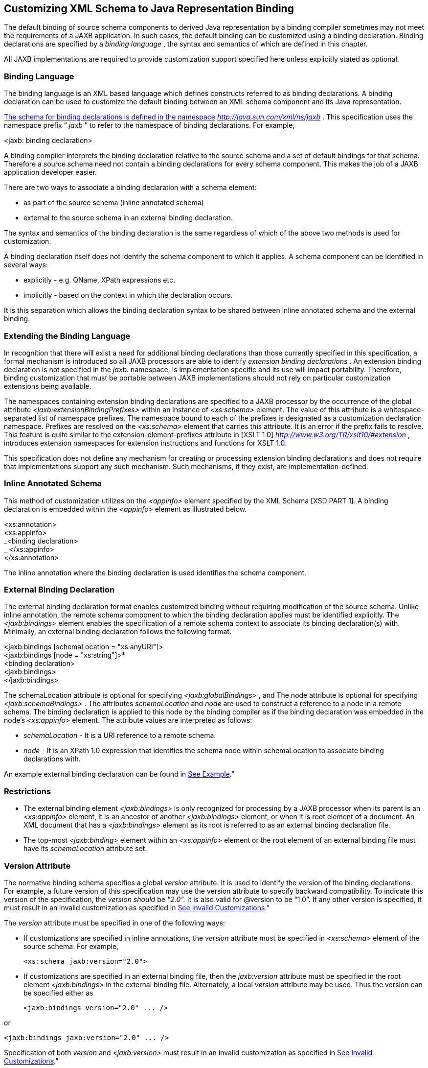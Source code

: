 //
// Copyright (c) 2020 Contributors to the Eclipse Foundation
//

== [[a1498]]Customizing XML Schema to Java Representation Binding

The default binding of source schema
components to derived Java representation by a binding compiler
sometimes may not meet the requirements of a JAXB application. In such
cases, the default binding can be customized using a binding
declaration. Binding declarations are specified by a _binding language_
, the syntax and semantics of which are defined in this chapter.

All JAXB implementations are required to
provide customization support specified here unless explicitly stated as
optional.

=== Binding Language

The binding language is an XML based language
which defines constructs referred to as binding declarations. A binding
declaration can be used to customize the default binding between an XML
schema component and its Java representation.

http://java.sun.com./xml/ns/jaxb[The schema
for binding declarations is defined in the namespace]
_http://java.sun.com/xml/ns/jaxb_ . This specification uses the
namespace prefix “ _jaxb_ ” to refer to the namespace of binding
declarations. For example,

<jaxb: binding declaration>

A binding compiler interprets the binding
declaration relative to the source schema and a set of default bindings
for that schema. Therefore a source schema need not contain a binding
declarations for every schema component. This makes the job of a JAXB
application developer easier.

There are two ways to associate a binding
declaration with a schema element:

* as part of the source schema (inline
annotated schema)
* external to the source schema in an
external binding declaration.

The syntax and semantics of the binding
declaration is the same regardless of which of the above two methods is
used for customization.

A binding declaration itself does not
identify the schema component to which it applies. A schema component
can be identified in several ways:

* explicitly - e.g. QName, XPath expressions
etc.
* implicitly - based on the context in which
the declaration occurs.

It is this separation which allows the
binding declaration syntax to be shared between inline annotated schema
and the external binding.

=== Extending the Binding Language

In recognition that there will exist a need
for additional binding declarations than those currently specified in
this specification, a formal mechanism is introduced so all JAXB
processors are able to identify _extension binding declarations_ . An
extension binding declaration is not specified in the _jaxb:_ namespace,
is implementation specific and its use will impact portability.
Therefore, binding customization that must be portable between JAXB
implementations should not rely on particular customization extensions
being available.

The namespaces containing extension binding
declarations are specified to a JAXB processor by the occurrence of the
global attribute _<jaxb:extensionBindingPrefixes>_ within an instance of
_<xs:schema>_ element. The value of this attribute is a
whitespace-separated list of namespace prefixes. The namespace bound to
each of the prefixes is designated as a customization declaration
namespace. Prefixes are resolved on the _<xs:schema>_ element that
carries this attribute. It is an error if the prefix fails to resolve.
This feature is quite similar to the extension-element-prefixes
attribute in [XSLT 1.0] _http://www.w3.org/TR/xslt10/#extension_ ,
introduces extension namespaces for extension instructions and functions
for XSLT 1.0.

This specification does not define any
mechanism for creating or processing extension binding declarations and
does not require that implementations support any such mechanism. Such
mechanisms, if they exist, are implementation-defined.

=== Inline Annotated Schema

This method of customization utilizes on the
_<appinfo>_ element specified by the XML Schema [XSD PART 1]. A binding
declaration is embedded within the _<appinfo>_ element as illustrated
below.

<xs:annotation> +
<xs:appinfo> +
_<binding declaration> +
_ </xs:appinfo> +
</xs:annotation>

The inline annotation where the binding
declaration is used identifies the schema component.

=== External Binding Declaration

The external binding declaration format
enables customized binding without requiring modification of the source
schema. Unlike inline annotation, the remote schema component to which
the binding declaration applies must be identified explicitly. The
_<jaxb:bindings>_ element enables the specification of a remote schema
context to associate its binding declaration(s) with. Minimally, an
external binding declaration follows the following format.

<jaxb:bindings [schemaLocation =
"xs:anyURI"]> +
<jaxb:bindings [node = "xs:string"]>* +
<binding declaration> +
<jaxb:bindings> +
</jaxb:bindings>

The schemaLocation attribute is optional for
specifying _<jaxb:globalBindings>_ , and The node attribute is optional
for specifying _<jaxb:schemaBindings>_ . The attributes _schemaLocation_
and _node_ are used to construct a reference to a node in a remote
schema. The binding declaration is applied to this node by the binding
compiler as if the binding declaration was embedded in the node’s
_<xs:appinfo>_ element. The attribute values are interpreted as follows:

*  _schemaLocation -_ It is a URI reference
to a remote schema.
*  _node_ - It is an XPath 1.0 expression
that identifies the schema node within schemaLocation to associate
binding declarations with.

An example external binding declaration can
be found in link:jaxb.html#a4821[See Example].”

=== Restrictions

* The external binding element
_<jaxb:bindings>_ is only recognized for processing by a JAXB processor
when its parent is an _<xs:appinfo>_ element, it is an ancestor of
another _<jaxb:bindings>_ element, or when it is root element of a
document. An XML document that has a _<jaxb:bindings>_ element as its
root is referred to as an external binding declaration file.
* The top-most _<jaxb:binding>_ element
within an _<xs:appinfo>_ element or the root element of an external
binding file must have its _schemaLocation_ attribute set.

=== Version Attribute

The normative binding schema specifies a
global _version_ attribute. It is used to identify the version of the
binding declarations. For example, a future version of this
specification may use the version attribute to specify backward
compatibility. To indicate this version of the specification, the
_version should_ be _"2.0"._ It is also valid for @version to be “1.0”.
If any other version is specified, it must result in an invalid
customization as specified in link:jaxb.html#a1544[See Invalid
Customizations].”

The _version_ attribute must be specified in
one of the following ways:

* If customizations are specified in inline
annotations, the _version_ attribute must be specified in _<xs:schema>_
element of the source schema. For example,



 <xs:schema jaxb:version="2.0">

* If customizations are specified in an
external binding file, then the _jaxb:version_ attribute must be
specified in the root element _<jaxb:bindings>_ in the external binding
file. Alternately, a local _version_ attribute may be used. Thus the
version can be specified either as



 <jaxb:bindings version="2.0" ... />

or

 <jaxb:bindings jaxb:version="2.0" ... />

Specification of both _version_ and
_<jaxb:version>_ must result in an invalid customization as specified in
link:jaxb.html#a1544[See Invalid Customizations].”

=== [[a1544]]Invalid Customizations

A non conforming binding declaration is a
binding declaration in the _jaxb_ namespace but does not conform to this
specification. A non conforming binding declaration results in a
customization error. The binding compiler must report the customization
error. The exact error is not specified here. For additional
requirements see link:jaxb.html#a3815[See Compatibility].”

The rest of this chapter assumes that non
conforming binding declarations are processed as indicated above and
their semantics are not explicitly specified in the descriptions of
individual binding declarations.

=== Notation

The source and binding-schema fragments shown
in this chapter are meant to be illustrative rather than normative. The
normative syntax for the binding language is specified in
link:jaxb.html#a4270[See Normative Binding Schema Syntax].” in
addition to the other normative text within this chapter. All examples
are non-normative.

* Metavariables are in italics.
* Optional attributes are enclosed in _[
square="bracket" ]_ .
* Optional elements are enclosed in _[
<elementA> ... </elementA> ]_ .
* Other symbols: ‘ _,_ ” denotes a sequence,
‘ _|_ ’ denotes a choice, ‘ _+_ ’ denotes one or more, ‘ _*_ ’ denotes
zero or more.
* The prefix _xs:_ is used to refer to schema
components in W3C XML Schema namespace.
* In examples, the binding declarations as
well as the customized code are shown in bold like this: <appinfo>
<annotation> or getAddress().

=== Naming Conventions

The naming convention for XML names in the
binding language schema are:

* The first letter of the first word in a
multi word name is in lower case.
* The first letter of every word except the
first one is in upper case.

For example, the XML name for the Java
property basetype is baseType.

=== Customization Overview

A binding declaration customizes the default
binding of a schema element to a Java representation. The binding
declaration defines one or more customization values each of which
customizes a part of Java representation.

=== Scope

When a customization value is defined in a
binding declaration, it is associated with a scope. A scope of a
customization value is the set of schema elements to which it applies.
If a customization value applies to a schema element, then the schema
element is said to be covered by the scope of the customization value.
The scopes are:

* global scope: A customization value defined
in _<globalBindings>_ has global scope. A global scope covers all the
schema elements in the source schema and (recursively) any schemas that
are included or imported by the source schema.
* schema scope: A customization value defined
in <schemaBindings> has schema scope. A schema scope covers all the
schema elements in the target namespace of a schema.
* definition scope: A customization value in
binding declarations of a type definition or global declaration has
definition scope. A definition scope covers all schema elements that
reference the type definition or the global declaration. This is more
precisely specified in the context of binding declarations later on in
this chapter.
* component scope: A customization value in a
binding declaration has component scope if the customization value
applies only to the schema element that was annotated with the binding
declaration.

image:images/xmlb-18.png[image]

=== Scoping Inheritance and Overriding For Binding Declarations

The different scopes form a taxonomy. The
taxonomy defines both the inheritance and overriding semantics of
customization values. A customization value defined in one scope is
inherited for use in a binding declaration covered by another scope as
shown by the following inheritance hierarchy:

* a schema element in schema scope inherits a
customization value defined in global scope.
* a schema element in definition scope
inherits a customization value defined in schema or global scope.
* a schema element in component scope
inherits a customization value defined in definition, schema or global
scope.

Likewise, a customization value defined in
one scope can override a customization value inherited from another
scope as shown below:

* value in schema scope overrides a value
inherited from global scope.
* value in definition scope overrides a value
inherited from schema scope or global scope.
* value in component scope overrides a value
inherited from definition, schema or global scope.

=== XML Schema Parsing

Chapter 5 specified the bindings using the
abstract schema model. Customization, on the other hand, is specified in
terms of XML syntax not abstract schema model. The XML Schema
specification [XSD PART 1] specifies the parsing of schema elements into
abstract schema components. This parsing is assumed for parsing of
annotation elements specified here. In some cases, [XSD PART 1] is
ambiguous with respect to the specification of annotation elements.
link:jaxb.html#a2217[See Annotation Restrictions]” outlines how
these are addressed.

* 

=== [[a1580]] _<globalBindings>_ Declaration

The customization values in “<
_globalBindings>_ ” binding declaration have global scope. This binding
declaration is therefore useful for customizing at a global level.

=== [[a1582]]Usage

<globalBindings +
[ collectionType = "collectionType" ] +
[ fixedAttributeAsConstantProperty = "true" | "false" | "1" | "0" ] +
[ generateIsSetMethod = "true" | "false" | "1" | "0" ] +
[ enableFailFastCheck = "true" | "false" | "1" | "0" ] +
[ choiceContentProperty = "true" | "false" | "1" | "0" ] +
[ underscoreBinding = "asWordSeparator" | "asCharInWord" ] +
[ typesafeEnumBase = "typesafeEnumBase" ] +
[ typesafeEnumMemberName = "skipGeneration" | +
"generateName" | "generateError" ] +
[ typesafeEnumMaxMembers = “xxxx”] +
[ enableJavaNamingConventions = "true" | "false" | "1" | "0" ] +
[ generateElementClass = "false" | "true" | "0" | "1" ] +
[ generateElementProperty = "false" | "true" | "0" | "1" ] +
[ generateValueClass = "true" | "true" | "0" | "1" ] +
[ optionalProperty = "wrapper" | "primitive" | "isSet" ] +
[ mapSimpleTypeDef = "true" | "false" | "1" | "0" ] +
[ localScoping = "nested" | "toplevel" ] > +
[ <javaType> ... </javaType> ]* +
[ <serializable uid=”xxxx”/> ]* +
</globalBindings>

The following customization values are
defined in global scope:

*  _collectionType_ if specified, must be
either “ _indexed"_ or any fully qualified class name that implements
_java.util.List._ The default value is to any fully qualified class name
that implements _java.util.List_ .
*  _fixedAttributeAsConstantProperty_ if
specified , defines the customization value
_fixedAttributeAsConstantProperty_ . The value must be one of _"true",
false", "1" or"0"._ The default value is _"false"_ .
*  _generateIsSetMethod_ if specified,
defines the customization value of _generateIsSetMethod._ The value must
be one of _"true", false", "1" or"0"._ The default value is _"false"_ .
Consider customizing using the newly introduced _optionalProperty_
before using this JAXB 1.0 customization.
*  _enableFailFastCheck_ if specified,
defines the customization value _enableFailFastCheck._ The value must be
one of _"true", "false", "1" or"0"._ If enableFailFastCheck is "true" or
"1" and the JAXB implementation supports this optional checking, type
constraint checking when setting a property is performed as described in
link:jaxb.html#a541[See Properties]". The default value is
_"false"_ .
*  _choiceContentProperty_ if
specified,defines the customization value _choiceContentProperty_ . The
value must be one of _"true", false", "1" or"0"._ The default value is
_"false"_ .
*  _underscoreBinding_ if specified, defines
the customization value _underscoreBinding_ . The value must be one of
_"asWordSeparator" or "asCharInWord"._ The default value is
_"asWordSeparator"_ .
*  _enableJavaNamingConventions_ if
specified, defines the customization value _enableJavaNamingConventions_
. The value must be one of _"true", false", "1" or"0"._ The default
value is _"true"_ .
*  _typesafeEnumBase_ if specified, defines
the customization value _typesafeEnumBase._ The value must be a list of
QNames, each of which must resolve to a simple type definition. Only
simple type definitions with an enumeration facet and a restriction base
type listed in _typesafeEnumBase_ or derived from a type listed in
_typesafeEnumBase_ is bound to a _typesafeEnumClass_ by default as
specified in link:jaxb.html#a829[See Enum Type]". The default
value of _typesafeEnumBase_ is _“xs:string”._

The _typesafeEnumBase_ cannot contain the
following simple types and therefore a JAXB implementation is not
required to support the binding of the these types to typesafe
enumeration class: _"xs:QName", "xs:NOTATIION”, xs:base64Binary",
"xs:hexBinary", "xs:date", "xs:time", "xs:dateTime", "xs:duration",
"xs:gDay", "xs:gMonth", "xs:gYear", "xs:gMonthDay", "xs:gYearMonth",
“xs:IDREF”, “xs:ID”._ If any of them are specified, it must result in an
invalid customization as specified in link:jaxb.html#a1544[See
Invalid Customizations].” JAXB implementation must be capable of binding
any other simple type listed in _typesafeEnumBase_ to a typesafe
enumeration class.

*  _typesafeEnumMemberName_ if specified,
defines the customization value _typesafeEnumMemberName._ The value must
be one of _skipGeneration_ , _generateError_ or _generateName._ The
default value is _skipGeneration_ . See link:jaxb.html#a1633[See
@typesafeEnumMemberName]” for details.
*  _typesafeEnumMaxMembers_ if specified,
defines the maximum number of enum facets that a simple type definition
can have and be consider to binding to an enum type by default. The
attributes type is _xs:int_ and its default value is _256_ .
*  _generateElementClass_ if specified as
true, a schema-derived Element class, as specified in
link:jaxb.html#a657[See Java Element Class]”, is generated for
each element declaration that has an element factory method generated
for it. Its default value is false.
*  _generateElementProperty_ if specified as
true, controls the generation of JAXBElement property. The value must be
one of "true", "false", "1", or "0". The default is absence of the
value.
*  _generateValueClass_
 if specified as true, a
schema-derived Java value class is generated for each complex type
definiton.Value class is specified in link:jaxb.html#a521[See
Value Class]. If generateValueClass is specified as false, a
schema-derived interface and implementation class is generated for each
complex type definition as specified in link:jaxb.html#a536[See
Java Content Interface]”. The attribute’s default value is true. See
examples of this binding in link:jaxb.html#a1617[See
generateElementClass and generateValueClass]”.
* zero or more _javaType_ binding
declarations. Each binding declaration must be specified as described in
link:jaxb.html#a1981[See <javaType> Declaration].”
* zero or one serializable binding
declaration.
*  _optionalProperty_
 controls how a JAXB property with a
primitive base type that represents an optional non-nillable
element/attribute is bound. If the attribute has the value "wrapper",
then the base type of the JAXB property is the wrapper class for the
primitive type. A user can indicate that this optional property is not
set by calling the setter with “null” value. If the attribute’s value is
"primitive", it binds as it did in JAXB 1.0. If the attribute’s value is
“isSet”, it binds the optional property using the primitive base type
and also the isSet/unset methods are generated for the optional
property. The attribute’s default value is “wrapper”.
*  _mapSimpleTypeDef_ controls whether a JAXB
mapped class should be generated for each simple type definition as
specified in link:jaxb.html#a803[See Bind to a JAXB mapped
class]”. This attribute’s default value is _false_ . This customization
eases preserving simple type substituting precisely as described in
link:jaxb.html#a1158[See Type Substitution of a Simple Type
Definition]”.
*  _localScoping_ attribute can have the
value of either _nested_ or _toplevel_ . This attribute describes the
JAXB binding of nested XML schema component to either a _nested_
schema-derived JAXB class or a _toplevel_ schema-derived JAXB class. To
avoid naming collisions between nested components, the default value for
this attribute is _nested_ . A developer can customize _localScoping_ to
_toplevel_ w hen schema components nest too deeply or an application
would prefer to not work with nested classes.

The semantics of the above customization
values, if not specified above, are specified when they are actually
used in the binding declarations.

For inline annotation, a _<globalBindings>_
is valid only in the annotation element of the _<schema>_ element. There
must only be a single instance of a _<globalBindings>_ declaration in
the annotation element of the _<schema>_ element.

=== [[a1608]]Customized Name Mapping

A customization value can be used to specify
a name for a Java object (e.g. class name, package name etc.). In this
case, a customization value is referred to as a customization name.

A customization name is always a legal Java
identifier (this is formally specified in each binding declaration where
the name is specified). Since customization deals with customization of
a Java representation to which an XML schema element is bound, requiring
a customization name to be a legal Java identifier rather than an XML
name is considered more meaningful.

A customization name may or may not conform
to the recommended Java language naming conventions. [JLS - Java
Language Specification, Second Edition, Section 6.8, “Naming
Conventions”]. The customization value enableJavaNamingConventions
determines if a customization name is mapped to a Java identifier that
follows Java language naming conventions or not.

If enableJavaNamingConventions is defined and
the value is _"true"_ or _"1",_ then the customization name (except for
constant name) specified in the section from where this section is
referenced must be mapped to Java identifier which follows the Java
language naming conventions as specified in
link:jaxb.html#a4816[See Conforming Java Identifier Algorithm]”;
otherwise the customized name must be used as is.

=== [[a1613]]Underscore Handling

The _[jaxb:globalBindings]_ attribute
customization _underscoreBinding_ allows for the preservation of
underscore(s) occurring in an XML name when deriving a a Java identifier
from it.

The default value for _@underscoreBinding_ is
_"asWordSeparator"_ and categorizes underscore, ‘_’, as a punctuation
mark in the XML name to Java identifier algorithm specified in Appendix
link:jaxb.html#a4656[See The Name to Identifier Mapping
Algorithm]. The resulting algorithm transforms one or more consecutive
underscores in an XML name to camel case separated words in the derived
Java class and method names. Examples of this mapping are in
link:jaxb.html#a4734[See XML Names and derived Java Class,
Method, and Constant Names].

When @ _underscoreBinding_ is
_"asCharInWord",_ underscore (‘_’) is considered a special letter within
a word. The result is that all underscore characters from the original
XML name are preserved in the derived Java identifier. Example of this
mapping are in link:jaxb.html#a4755[See XML Names and derived
Java Class, Method, and Constant Names when <jaxb:globalBindings
underscoreHandling=”asCharInWord”>].

=== [[a1617]]generateElementClass and generateValueClass

The following code examples illustrate
default binding to value class and customization to bind to
interface/implementation classes.

=== Default Binding to a value class.

Schema fragment:

<xs:complexType name=”USAddress”> +
<xs:attribute name=”City” type=”xs:string”/>

</xs:complexType>

 Default Value Class:

public class USAddress \{ +
public USAddress() \{... } +
public String getCity() \{....} +
public void setCity(String value) \{...} +
... +
}

Customization _<jaxb:globalBinding
generateValueClass=”false”>_ generates following interface instead of
default value class:

=== Customized binding to an interface.

public interface USAddress \{ +
String getCity(); +
void setCity(String value); +
}

=== Generation of an Element Class

Schema fragment:

<xs:element name=”Address”
type=”USAddress”/> +
 +
// Default Java binding of global element to element instance factory +
public ObjectFactory \{ +
JAXBElement<USAddress> createAddress(USAddress value); +
}

 _<jaxb:globalBinding
generateElementClass=”true”/>_ results in generation of following
Element class:

 +
public class Address extends JAXBElement<USAddress> \{ +
}

=== [[a1633]]@typesafeEnumMemberName

.If there is a collision among the generated
constant fields _name_ or if it is not possible to generate a legal Java
identifier for one or more of the generated constant field names, then
the binding is determined based on the value of @
_typesafeEnumMemberName_ of element _[jaxb:globalBindings]_ .

*  _skipGeneration +
_ An enum type is not generated. This is the default behavior if
_typesafeEnumMemberName_ has not been specified. A binding compiler may
report a warning on why the simple type definition was not bound to an
enum type.
*  _generateName +
_ The constant fields _name_ is “ _VALUE__ _<N>_ _"_ where _<N>_ is 1
for the first enumeration value and increments by 1 to represent each
value within the XML enumeration.
*  _generateError +
_ An error must be reported.

=== <serializable> Declaration

When the serializable customization is
specified, all schema-derived classes implement _java.io.Serializable_ .
Each class is generated with a _serialVersionUID_ field set to the value
specified by _@uid_ .

private static final long serialVersionUID =
_<value of @uid>_ ;

The JAXB user is required to identify when
schema-derived classes do not follow
_http://java.sun.com/j2se/1.4.2/docs/guide/serialization/spec/version.html#wp4602[Java
serialization class evolution rules]_ and change the generated
_serialVersionUID_ field by changing the [serializable] element’s
attribute _@uid_ value.

=== @generateElementProperty

Some schemas use both minOccurs="0" on
element as well as nillable="true", causing the generation of
JAXBElement. This customization lets you control this behavior. This
attribute may take two values:

*  _true: +
_ Always generate properties to use JAXBElement, unless overriden by
_<jaxb:property generateElementProperty=”false”/>_ on individual
property.
*  _false: +
_ When generating properties from _<element nillable=”true”
minOccurs=”0”/>_ , generate a property not to use JAXBElement, as if the
element declaration were just _<element nillable=”true” />_ , unless
overriden by _<jaxb:property generateElementProperty=”true”/>_ on
individual property. It is an error to specify this customization, when
the property is required to be JAXBElement (such as when a property
contains multiple elements with different names but of the same type.)

===  _<schemaBindings>_ Declaration

The customization values in
_<schemaBindings>_ binding declaration have schema scope. This binding
declaration is therefore useful for customizing at a schema level.

=== Usage

<schemaBindings [ map="boolean" ] >

{empty} [ <package> package </package> ]

 [ <nameXmlTransform> ... </nameXmlTransform>
]*

</schemaBindings>



{empty}<package [ name = "packageName" ]

{empty} [ <javadoc> ... </javadoc> ]

</package>



<nameXmlTransform>

{empty} [ <typeName [ suffix="suffix" ]

{empty} [ prefix="prefix" ] /> ]

{empty} [ <elementName [ suffix="suffix" ]

{empty} [ prefix="prefix" ] /> ]

{empty} [ <modelGroupName [ suffix="suffix" ]

{empty} [ prefix="prefix" ] /> ]

{empty} [ <anonymousTypeName [
suffix="suffix" ]

{empty} [ prefix="prefix" ] /> ]

</nameXmlTransform>

For readability, the _<nameXmlTransform>_ and
_<package>_ elements are shown separately. However, they are local
elements within the _<schemaBindings>_ element.

The following customizations are defined in
the schema scope:

*  _map_ if specified, prevents the classes
from being generated from this schema. When the value is “0” or “false”,
then no class/interface/enum will be generated from this package. map
defaults to true.

The semantics of the customization value, if
not specified above, are specified when they are actually used in the
binding declarations.

For inline annotation, a _<schemaBindings>_
is valid only in the annotation element of the _<schema>_ element. There
must only be a single instance of a _<schemaBindings>_ declaration in
the annotation element of the _<schema>_ element.

If one source schema includes (via the
include mechanism specified by XSD PART 1) a second source schema, then
the _<schemaBindings>_ declaration must be declared in the first
including source schema. It should be noted that there is no such
restriction on _<schemaBindings>_ declarations when one source schema
imports another schema since the scope of _<schemaBindings>_ binding
declaration is schema scope.

=== package __ [[a1674]]

Usage

*  _name_ if specified, defines the
customization value _packageName_ . _packageName_ must be a valid Java
package name.
* < _javadoc>_ if specified, customizes the
package level Javadoc. < _javadoc>_ must be specified as described in
link:jaxb.html#a2142[See <javadoc> Declaration].” The Javadoc
must be generated as specified in link:jaxb.html#a2163[See
Javadoc Customization].” The Javadoc section customized is the _package
section._
* 

The semantics of the _packageName_ is
specified in the context where it is used. If neither _packageName_ nor
the < _javadoc>_ element is specified, then the binding declaration has
no effect.

=== Example: Customizing Package Name

<jaxb:schemaBindings>

 <jaxb:package name = "org.example.po" />

</jaxb:schemaBindings>

specifies “ _org.example.po_ ” as the package
to be associated with the schema.

===  _nameXmlTransform_

The use case for this declaration is the UDDI
Version 2.0 schema. The UDDI Version 2.0 schema contains many
declarations of the following nature:

<xs:element name="bindingTemplate"
type="uddi:bindingTemplate"/>

The above declaration results in a name
collision since both the element and type names are the same - although
in different XML Schema symbol spaces. Normally, collisions are supposed
to be resolved using customization. However, since there are many
collisions for the UDDI V2.0 schema, this is not a convenient solution.
Hence the binding declaration _nameXmlTransform_ is being provided to
automate name collision resolution.

The _nameXmlTransform_ allows a _suffix_ and
a _prefix_ to be specified on a per symbol space basis. The following
symbol spaces are supported:

*  _<typeName>_ for the symbol space “type
definitions”
*  _<elementName>_ for the symbol space
“element definitions”
*  _<modelGroupName>_ for the symbol space
“model group definitions.”
*  _<anonymousTypeName>_ for customizing Java
value class to which an anonymous type is bound.link:#a5377[26]

If _suffix_ is specified, it must be appended
to all the default XML names in the symbol space. The _prefix_ if
specified, must be prepended to the default XML name. Furthermore, this
XML name transformation must be done after the XML name to Java
Identifier algorithm is applied to map the XML name to a Java
identifier. The XML name transformation must not be performed on
customization names.

By using a different _prefix_ and/or _suffix_
for each symbol space, identical names in different symbol spaces can be
transformed into non-colliding XML names.

 _anonymousTypeName_

The _<anonymousTypeName>_ declaration can be
used to customize the suffix and prefix for the Java value class. If
_prefix_ is specified, then it must be prepended to the Java value class
name for the anonymous type. If suffix is specified, it must be
appended.

===  _<class>_ [[a1698]] Declaration

This binding declaration can be used to
customize the binding of a schema component to an element class, value
class or interface/implementation class. The customizations can be used
to specify:

* a name for the derived Java class.
* an alternative implementation of
interface/implementation binding.

Specification of an alternate implementation
for an interface allows implementations generated by a tool (e.g. based
on UML) to be used in place of the default implementation generated by a
JAXB provider.

The implementation class may have a
dependency upon the runtime of the binding framework. Since a runtime
was not specified for JAXB 1.0 interface/implementation binding, the
implementation class may not be portable across JAXB provider
implementations. Hence one JAXB provider implementation is not required
to support the implementation class from another JAXB provider.

=== Usage

{empty}<class [ name = " _className_ " ]

{empty} [ implClass = " _implClass_ " ]> +
[ ref = " _className_ " ]

{empty} [ <javadoc> _..._ </javadoc> ]

</class>

*  _className_ is the name of the derived
value class, if specified. It must be a legal Java class name and must
not contain a package prefix. The package prefix is inherited from the
current value of package _._
*  _implClass_ if specified, is the name of
the implementation class for _className_ and must include the complete
package name. Note that this customization only impacts the return value
for _className_ ’s factory method. This customization is ignored when
_new_ is used to create instances of a schema-derived Value class.
*  _ref_ if specified, is the name of the
value class that is provided outside the schema compiler. This
customization causes a schema compiler to refer to this external class,
as opposed to generate a definition. It must include the complete
package name. This attribute is mutually exclusive with the _className_
attribute and the _implClass_ attribute.
*  _<javadoc>_ element, if specified
customizes the Javadoc for the derived value class. _<javadoc>_ must be
specified as described in link:jaxb.html#a2142[See <javadoc>
Declaration].”

=== [[a1713]]Customization Overrides

When binding a schema element’s Java
representation to a value class or a Java Element class, the following
customization values override the defaults specified in Chapter 5. It is
specified in a common section here and referenced from
link:jaxb.html#a1718[See Customizable Schema Elements].”

* name: The name is _className_ if specified.
* package name: The name of the package is
_packageName_ inherited from a scope that covers this schema element. +
 +
NOTE: The _packageName_ is only set in the <package> declaration. The
scope of _packageName_ is schema scope and is thus inherited by all
schema elements within the schema.
* javadoc: The Javadoc must be generated as
specified in section link:jaxb.html#a2163[See Javadoc
Customization].” The Javadoc section customized is the _class/interface
section._

=== [[a1718]]Customizable Schema Elements

=== Complex Type Definition

When _<class>_ customization specified in the
annotation element of the complex type definition, the complex type
definition must be bound to a Java value class as specified in
link:jaxb.html#a933[See Java value class]” applying the
customization overrides as specified in link:jaxb.html#a1713[See
Customization Overrides].”

=== Example: Class Customization: Complex Type Definition To Java value class

XML Schema fragment:

<xs:complexType name="USAddress"> +
<xs:annotation> <xs:appinfo> +
<jaxb:class name="MyAddress" /> +
</xs:appinfo></xs:annotation> +
<xs:sequence>...</xs:sequence> +
<xs:attribute name="country" type="xs:string"/> +
</xs:complexType>

Customized code:

// public class USAddress \{ // Default Code

public class MyAddress \{ // Customized Code

 public String getCountry()\{...}

 public void setCountry(String value)\{...}

 ...

}

=== Simple Type Definition

When _<class>_ customization specified in the
annotation element of a simple type definition, the simple type
definition must be bound to a Java value class as specified in
link:jaxb.html#a803[See Bind to a JAXB mapped class]” applying
the customization overrides as specified in
link:jaxb.html#a1713[See Customization Overrides].”

=== Example: Class Customization: Simple Type Definition To Java value class

XML Schema fragment:

<xs:simpleType name="SKU"> +
<xs:annotation> <xs:appinfo> +
<jaxb:class/> +
</xs:appinfo></xs:annotation> +
<xs:restriction base=”xs:int”/> +
</xs:simpleType>

Customized code:

public class SKU \{ +
@XmlValue +
public int getValue()\{...} +
public void setValue(int value)\{...} +
... +
}

=== Model Group Definition

It is invalid to place a _<jaxb:class>_
customization on a model group.

=== Model Group

It is invalid to place a _<jaxb:class>_
customization on an unnamed model group.

=== Global Element Declaration

A < _class_ > declaration is allowed in the
annotation element of the global element declaration. However, the
_implClass_ attribute is not allowed. The global element declaration
must be bound as specified in link:jaxb.html#a1068[See Bind to
Element Class]” applying the customization overrides specified in
link:jaxb.html#a1713[See Customization Overrides].”

=== Example: Class Customization: Global Element to Class

XML Schema Fragment:

<xs:complexType name="AComplexType">

 <xs:sequence>

 <xs:element name="A" type="xs:int"/>

 <xs:element name="B" type="xs:string"/>

 </xs:sequence>

</xs:complexType>

<xs:element name="AnElement"
type="AComplexType">

 <xs:annotation><xs:appinfo>

 <jaxb:class name="MyElement"/>

 </xs:appinfo></xs:annotation>

</xs:element>

Customized code:

// following class is generated because of
customization

public class AComplexType \{ +
void setA(int value) \{...}

 int getA()\{...}

 void setB(String value)\{...}

 String getB()\{...}

}

public class MyElement extends
JAXBElement<AComplexType> \{...}

public class ObjectFactory \{

 // Default code

 // JAXBElement<AnElement>
createAnElement(AnElement)\{...} +
 +
// Customized code

 MyElement createMyElement(AnElement)\{...} +
... other factory methods ...

}

=== Local Element

A local element is a schema element that
occurs within a complex type definition. A local element is one of:

* local element reference (using the “ref”
attribute) to a global element declaration.
* local element declaration (“ref” attribute
is not used).

A _<class>_ declaration is allowed in the
annotation element of a local element. link:jaxb.html#a2217[See
Annotation Restrictions]” contains more information regarding the
annotation element for a local element reference. However, the
_implClass_ attribute is not allowed.

A _<class>_ customization on local element
reference must result in an invalid customization as specified in
link:jaxb.html#a1544[See Invalid Customizations]” since a local
element reference is never bound to a Java Element class.

A _<class>_ customization on local element
declaration applies only when a local element declaration is bound to a
Java Element class. Otherwise it must result in an invalid customization
as specified in link:jaxb.html#a1544[See Invalid
Customizations].” If applicable, a local element must be bound as
specified in link:jaxb.html#a1040[See Bind to JAXBElement<T>
Instance]” applying the customization overrides as specified in
link:jaxb.html#a1713[See Customization Overrides].”

=== Example: Class Customization: Local Element Declaration To Java Element

The following example is from
link:jaxb.html#a1359[See Examples].”

XML Schema fragment:

<xs:complexType name="Base"> +
<xs:choice maxOccurs="unbounded"> +
<xs:element name="A" type="xs:string"> +
<xs:annotation><xs:appinfo> +
<jaxb:class name="Bar"/> +
< _/xs:appinfo></xs:annotation> +
_ </xs:element> +
<xs:element name="B" type="xs:string"/> +
<xs:element name="C" type="xs:int"/> +
</xs:choice> +
</xs:complexType>

Customized code:

import jakarta.xml.bind.JAXBElement; +
public class ObjectFactory \{ +
// element instance factories only +
// JAXBElement<String> createBaseA(String value); //default code +
JAXBElement<String> createBaseBar(String value); //Customized +
JAXBElement<String> createBaseB(String value); +
JAXBElement<Integer> createBaseC(Integer value); +
} +
public class Base \{ +
static public class Bar extends JAXBElement<String> \{...}// Customized
code +
/** +
* A general content list that can contain element +
* instances of JAXBElement<String> or JAXBElement<Integer>. +
*/ +
List<Object> getBarOrBOrC()\{...} +
}

=== [[a1783]] _<property>_ Declaration

This binding declaration allows the
customization of a binding of an XML schema element to its Java
representation as a property. This section identifies all XML schema
elements that can be bound to a Java property and how to customize that
binding.

The scope of customization value can either
be definition scope or component scope depending upon which XML schema
element the < _property>_ binding declaration is specified.

=== [[a1786]]Usage

<property [ name = "propertyName" ] +
[ collectionType = " _propertyCollectionType_ " ] +
[ fixedAttributeAsConstantProperty = "true" | "false" | "1" | "0" ] +
[ generateIsSetMethod = "true" | "false" | "1" | "0" ] +
[ enableFailFastCheck="true" | "false" | "1" | "0" ] +
[ generateElementProperty= “true” | “false” | “1” | “0” ] +
[ attachmentRef = “resolve” | “doNotResolve” | “default” ] +
[ <baseType name=”fully qualified Java class”> ... </baseType> ] +
[ <javadoc> ... </javadoc> ] +
</property> +
 +
<baseType name=”fully qualified Java class”> +
<javaType> ... </javaType> +
</baseType>

For readability, the _<baseType>_ element is
shown separately. However, it can be used only as a local element within
the _<property>_ element.

The use of this declaration is subject to the
constraints specified in link:jaxb.html#a1825[See Usage
Constraints].”

The customization values defined are:

*  _name_ if specified , defines the
customization value _propertyName;_ it must be a legal Java identifier.
*  _collectionType_ if specified, defines the
customization value _propertyCollectionType_ which is the collection
type for the property. _propertyCollectionType_ if specified, must be
either “ _indexed"_ or any fully qualified class name that implements
_java.util.List._
*  _fixedAttributeAsConstantProperty_ if
specified , defines the customization value
_fixedAttributeAsConstantProperty_ . The value must be one of _"true",
false", "1" or"0"._
*  _generateIsSetMethod_ if specified,
defines the customization value of _generateIsSetMethod._ The value must
be one of _"true", false", "1" or"0"._
*  _enableFailFastCheck_ if specified,
defines the customization value _enableFailFastCheck._ The value must be
one of _"true", false", "1" or"0"._
*  _@generateElementProperty_ if specified,
controls the generation of JAXBElement property. The value must be one
of "true", "false", "1", or "0". The default is absence of the value. It
is an error for this attribute to be present if this customization is
attached to local or global attribute declarations. This customization
affects the binding as follows. It is an error to specify this
customization, when the property is required to be _JAXBElement_ (such
as when a property contains multiple elements with different names but
of the same type.)
*  _true_ : Always generate properties to use
_JAXBElement_ .
*  _false_ : When generating properties from
_<element nillable="true" minOccurs="0" />_ , generate a property not to
use JAXBElement, as if the element declaration were just _<element
nillable="true"/>_ .
*  _@attachmentRef_ has a default value of
“default”. This mode defers to default processing as specified in
link:jaxb.html#a5147[See Binding WS-I Attachment Profile
ref:swaRef]”. +
 +
When _@attachmentRef_ value is _resolve_ and the property’s base type is
or derives from _xsd:anyURI_ , the schema-derived JAXB property has a
base type of _javax.activation.DataHandler_ and the property is
annotated with _@XmlAttachmentRef_ . +
 +
Disabling autoresolving an element/attribute of type _ref:swaRef_ : +
When _@attachmentRef_ value is _doNotResolve_ and the property’s base
type derives from standard schema type _ref:swaRef,_ the schema-derived
JAXB property has the base type _String_ , derived from _xsd:anyURI,_
and _@XmlAttachmentRef_ is not generated for the property.
*  _<javadoc>_ element, if specified
customizes the Javadoc for the property’s getter method. _<javadoc>_
must be specified as described in link:jaxb.html#a2142[See
<javadoc> Declaration].”

===  _baseType_ [[a1801]]

The _<baseType>_ element is intended to allow
the customization of a base type for a JAXB property. This element can
only be a child of <jaxb:property> element.

<baseType name=”fully qualified Java
class”> +
<javaType> ... </javaType> +
</baseType>



The _@name_ attribute enables either the
specialization or generalization of the default base type binding for a
JAXB property. Child element _<javaType>_ is used to convert the default
base type to a Java class. These two mutual exclusive usages of the
<baseType> customization are described below.

=== Conversion using Child element <javaType>

Optional child element < _javaType>_ , if
specified, defines the customization value _javaType_ and must be
specified as defined in link:jaxb.html#a1981[See <javaType>
Declaration].” The customization value defined has component scope. This
customization converts the default base type’s value for a simple type
definition to the Java class specified by <javaType> name.

The schema-derived JAXB property is annotated
with _@XmlJavaTypeAdapter_ specified in Section 8.
_@XmlJavaTypeAdapter.value()_ is set to a generated
classlink:#a5378[27] that extends
_jakarta.xml.bind.annotation.adapter.XmlAdapter_ . The generated class’
_unmarshal_ method must call the <javaType> customization’s parse
method, which is specified in link:jaxb.html#a1981[See
<javaType> Declaration]. The generated class’ _marshal_ method must call
the <javaType> customization’s print method.

=== [[a1809]]Generalize/Specialize baseType with attribute @name

The _name_ attribute for _<baseType>_ enables
more precise control over the actual base type for a JAXB property. This
customization enables specifying an alternative base type than the
property’s default base type. The alternative base type must still be in
the same class inheritance hierarchy as the default base type. The
alternative base type must be either a super interface/class or subclass
of the default Java base type for the property. The customization
enables one to specialize or generalize the properties binding.

The _name_ attribute value must be a fully
qualified Java class name. When the default base type is a primitive
type, consider the default Java base type to be the Java wrapper class
of that primitive type.

Generalizing the basetype using this
customization enables simple type substitution for a JAXB property
representing with too restrictive of a default base type. To enable all
possible valid type substitutions, the _name_ attribute should be
_java.lang.Object_ . However, if for example, it is known that all type
substitutions will share a more specific Java super interface/class than
_java.lang.Object_ , that Java class name can be used achieve a stronger
typed binding. With this customization, the JAXB annotation generated
for the property’s _@XmlElement.type()_ or _@XmlAttribute.type()_ is
still the default Java datatype for the element/attribute’s
schema-defined type.

The schema-derived customized JAXB property
is annotated, either explicitly or by default mapping annotations, with
the mapping annotation _@XmlElement_ , specified in Section 8.10.1. The
_@XmlElement_ annotation element type is derived in terms of the
abstract model properties for a element type definition summarized in
link:jaxb.html#a4937[See Element Declaration Schema Component]
as follows:

=== Annotate JAXB property with @XmlElement element-value pairs

[width="100%",cols="50%,50%",options="header",]
|===
|@XmlElement element
|@XmlElement value
|type |the java
type binding of the element declaration’s _\{type definition}_
|===

Note that the Java class for
_@XmlElement.type()_ can differ from the recommended JAXB property’s
base type to enable type substitution of java.lang.Object. This binding
enables unmarshalling of the Element’s simple content when it is not
qualified with an _xsi:type_ as the element’s schema-declared type.
_@XmlElement.type()_ acts as the default _xsi:type_ for a JAXB property
where the property’s base type was generalized to allow for type
substitution of an element declaration with a simple type definition.

Specializing the basetype using this
customization generates stronger typing than default JAXB binding. For
example, an XML element or attribute of _xs:IDREF_ binds to
_java.lang.Object_ by default as specified in
link:jaxb.html#a1290[See Binding an IDREF component to a Java
property]”. If the schema only intends the reference to be to an element
that binds to a specific type, the baseType @name schema customization
can be used to specialize the binding.

=== [[a1820]]Specialize binding of an IDREF via customization

Given XML Schema fragment:

<xs:complexType name="Book"> +
<xs:sequence> +
_<xs:element name="author" type="xs:IDREF"/> +
_ _<xs:annotation><xs:appinfo> +
<jaxb:property> +
<jaxb:baseType name=”AuthorBio.class”/> +
</jaxb:property> +
</xs:appinfo></xs:annotation> +
_ <!-- ... --> +
</xs:sequence> +
</xs:complexType> +
<xs:complexType name="AuthorBio"> +
<xs:sequence><!-- ... --> </xs:sequence> +
_<xs:attribute name="name" type="xs:ID"/> +
_ </xs:complexType>

Schema-derived Java value class:

public class Book \{ +
@XmlIDREF +
AuthorBio getAuthor() \{...} +
void setAuthor(AuthorBio referencedObj)\{...} +
} +
public class AuthorBio\{ +
@XmlID +
String getName()\{...} +
void setName(String value)\{...} +
}

=== [[a1825]]Usage Constraints

The usage constraints on _<property>_ are
specified below. Any constraint violation must result in an invalid
customization as specified in link:jaxb.html#a1544[See Invalid
Customizations].” The usage constraints are:

. The _<baseType>_ is only allowed with the
following XML schema elements from the link:jaxb.html#a1857[See
Customizable Schema Elements]”:
. Local Element,
link:jaxb.html#a1913[See Local Element].”
. Local Attribute,
link:jaxb.html#a1861[See Local Attribute].”
. ComplexType with simpleContent,
link:jaxb.html#a1976[See ComplexType].”
. <baseType> can either have a name attribute
or a <javaType>, they both can not exist at the same time.
. The _fixedAttributeAsConstantProperty_ is
only allowed with a local attribute, link:jaxb.html#a1861[See
Local Attribute]" , that is fixed.
. If a _<property>_ declaration is associated
with the _<complexType>_ , then a _<property>_ customization cannot be
specified on the following schema elements that are scoped to
_<complexType>_ :
. Local Element
. Model group
. Model Group Reference

The reason is that a _<property>_ declaration
associated with a complex type binds the content model of the complex
type to a general content property. If a _<property>_ declaration is
associated with a schema element listed above, it would create a
conflicting customization.

* 

=== Example: Property Customization: simple type customization

<xs:complexType name="internationalPrice"> +
.... +
<xs:attribute name="currency" type="xs:string"> +
<xs:annotation> <xs:appinfo> +
<jaxb:property> +
<jaxb:baseType> +
<jaxb:javaType name="java.math.BigDecimal" +
parseMethod="jakarta.xml.bind.DatatypeConverter.parseInteger" +
printMethod="jakarta.xml.bind.DatatypeConverter.printInteger"/> +
</jaxb:baseType> +
</jaxb:property> +
</xs:appinfo></xs:annotation> +
</xs:attribute> +
</xs:complexType>

The code generated is:

public class InternationalPrice \{

 // String getCurrency(); default

 java.math.BigDecimal getCurrency()\{...} //
customized

 public void setCurrency(java.math.BigDecimal
val)\{...} // customized

}

=== [[a1847]]Customization Overrides

When binding a schema element’s Java
representation to a property, the following customization values
override the defaults specified in Chapter 6. It is specified in a
common section here and referenced from link:jaxb.html#a1857[See
Customizable Schema Elements].”

* name: If propertyName is defined, then it
is the name obtained by mapping the name as specified in
link:jaxb.html#a1608[See Customized Name Mapping].”
* base type: The basetype is
_propertyBaseType_ if defined. The propertyBaseType is defined by a XML
schema element in link:jaxb.html#a1857[See Customizable Schema
Elements].”
* collection type: The collection type is
_propertyCollectionType_ if specified; otherwise it is the
_propertyCollectionType_ inherited from a scope that covers this schema
element.
* javadoc: The Javadoc must be generated as
specified in section link:jaxb.html#a2163[See Javadoc
Customization].” The Javadoc section customized is the _method section._
* If _propertyBaseType_ is a Java primitive
type and _propertyCollectionType_ is a class that implements
java.util.List, then the primitive type must be mapped to its wrapper
class.

The following does not apply if local
attribute is being bound to a constant property as specified in
link:jaxb.html#a1861[See Local Attribute]”:

* If generateIsSetMethod is “true” or “1”,
then additional methods as specified in link:jaxb.html#a610[See
isSet Property Modifier]” must be generated.
* If enableFailFastCheck is “true” or “1”
then the type constraint checking when setting a property is enforced by
the JAXB implementation. Support for this feature is optional for a JAXB
implementation in this version of the specification.

=== [[a1857]]Customizable Schema Elements

=== Global Attribute Declaration

A < _property_ > declaration is allowed in
the annotation element of the global attribute declaration.

The binding declaration does not bind the
global attribute declaration to a property. Instead it defines
customization values that have definition scope. The definition scope
covers all local attributes (link:jaxb.html#a1861[See Local
Attribute]”) that can reference this global attribute declaration. This
is useful since it allows the customization to be done once when a
global attribute is defined instead of at each local attribute that
references the global attribute declaration.

=== [[a1861]]Local Attribute

A local attribute is an attribute that occurs
within an attribute group definition, model group definition or a
complex type. A local attribute can either be a

* local attribute reference (using the “ref”
attribute) to a global attribute declaration.
* local attribute declaration (“ref”
attribute is not used).

A < _property_ > declaration is allowed in
the annotation element of a local
attribute.link:jaxb.html#a2217[See Annotation Restrictions]”
contains more information regarding the annotation element for a local
attribute reference. The customization values must be defined as
specified in link:jaxb.html#a1786[See Usage]” and have component
scope.

If _javaType_ is defined, then the
_propertyBaseType_ is defined to be Java datatype specified in the
_"name"_ attribute of the _javaType_ .

* If _fixedAttributeAsConstantProperty_ is “
_true"_ or “ _1"_ and the local attribute is a fixed, the local
attribute must be bound to a Java Constant property as specified in
link:jaxb.html#a1277[See Bind to a Java Constant property]”
applying customization overrides as specified in
link:jaxb.html#a1847[See Customization Overrides].” The
generateIsSetMethod, choiceContentProperty and enableFailFastCheck must
be considered to have been set to false.
* Otherwise, it is bound to a Java property
as specified in link:jaxb.html#a1252[See Attribute use]”
applying customization overrides as specified in
link:jaxb.html#a1847[See Customization Overrides].”

=== Example: Customizing Java Constant Property

XML Schema fragment:

<xs:complexType name="USAddress">

 <xs:attribute name="country"
type="xs:NMTOKEN" fixed="US">

 <xs:annotation><xs:appinfo>

 <jaxb:property name="MY_COUNTRY"

 fixedAttributeAsConstantProperty="true"/>

 </xs:appinfo></xs:annotation>

 </xs:attribute>

</xs:complexType>

Customized derived code:

public class USAddress \{

 public static final String MY_COUNTRY =
"US"; // Customized Code

}

=== Example 2: Customizing to other Java Property

XML Schema fragment:

<xs:complexType name="USAddress"> +
<xs:attribute name="country" type="xs:string">

 <xs:annotation><xs:appinfo>

 <jaxb:property name="MyCountry"/>

 </xs:appinfo></xs:annotation>

 </xs:attribute>

</xs:complexType>

Customized derived code:

public class USAddress \{

 // public getString getCountry(); // Default
Code

 // public void setCountry(string value);//
Default Code

 public String getMyCountry()\{...} //
Customized Code

 public void setMyCountry(String value)\{...}
// Customized Code

}

=== Example 3: Generating IsSet Methods

XML Schema fragment:

<xs:attribute name="account" type = "xs:int">

 <xs:annotation><xs:appinfo>

 <jaxb:property generateIsSetMethod="true"/>

 </xs:appinfo></xs:annotation>

</xs:attribute>

Customized code:

public int getAccount();

public void setAccount(int account);

public boolean isSetAccount(); // Customized
code

public void unsetAccount(); // Customized
code

=== Global Element Declaration

A _<property>_ declaration is allowed in the
annotation element of a global element declaration. However, the usage
is constrained as follows:

The binding declaration does not bind the
global element declaration to a property. Instead it defines
customization values that have definition scope. The definition scope
covers all local elements (link:jaxb.html#a1913[See Local
Element]”) that can reference this global element declaration. This is
useful since it allows the customization to be done once when a global
element is defined instead of at each local element that references the
global element declaration.

=== [[a1913]]Local Element

A local element is a schema element that
occurs within a complex type definition. A local element is one of:

* local element reference (using the “ref”
attribute) to a global element declaration.
* local element declaration (“ref” attribute
is not used).

A <property> declaration is allowed in the
annotation element of a local element. link:jaxb.html#a2217[See
Annotation Restrictions]” contains more information regarding the
annotation element for a local element reference.

The customization values must be defined as
specified in link:jaxb.html#a1786[See Usage]” and have component
scope.

If _javaType_ is defined, then the
_propertyBaseType_ is defined to be Java datatype specified in the
_"name"_ attribute of the _javaType_ .

The local element must be bound as specified
in link:jaxb.html#a1414[See Content Model Default Binding]”
applying customization overrides as specified in
link:jaxb.html#a1847[See Customization Overrides].”

See example in
link:jaxb.html#a1966[See Example 3: Property Customization:
Model Group To Content Property Set]” in section
link:jaxb.html#a1944[See Model Group].”

=== Wildcard

A _<property>_ declaration is allowed in the
annotation element of the wildcard schema component. The customization
values must be defined as specified in link:jaxb.html#a1786[See
Usage]” and have component scope.

The wildcard schema component must be bound
to a property as specified in link:jaxb.html#a1384[See Bind
wildcard schema component]” applying customization overrides as
specified in link:jaxb.html#a1847[See Customization Overrides].”

Example: The following schema example is from
UDDI V2.0

<xs:complexType name="businessEntityExt">

 <xs:sequence>

 <xs:any namespace="##other"

 processContents="strict"

 minOccurs="1" maxOccurs="unbounded">

 <xs:annotation><xs:appinfo>

 <jaxb:property name="Extension"/>

 </xs:appinfo></xs:annotation>

 </xs:any>

 ....

 </xs:sequence>

</xs:complexType>

Customized derived code:

public class BusinessEntityExt \{

 ...

 // List getAny(); // Default Code

 List getExtension()\{...} // Customized Code

}

=== [[a1944]]Model Group

A _<property>_ binding declaration is allowed
in the annotation element of the compositor (i.e. _<choice>_ ,
_<sequence>_ or _<all>_ ). The customization values must be defined as
specified in link:jaxb.html#a1786[See Usage]” and have component
scope.

The customized binding of a model group is
determined by the following:

*  _choiceContentProperty_ attribute in
_<globalBindings>_ .
* If propertyBaseType is defined and a
_<property>_ declaration is also present, then the customization
overrides specified in link:jaxb.html#a1847[See Customization
Overrides]” must be applied by the model group’s parent schema element
to the property used to aggregate the Java value class.
* If propertySet is defined, then the model
group’s parent schema element must aggregate the property set as
specified in link:jaxb.html#a930[See Aggregation of Property
Set].”

=== Example1: Property Customization: Model Group To ChoiceContent Property

XML Schema fragment

<xs:annotation><xs:appinfo> +
<jaxb:globalBindings choiceContentProperty="true"/> +
</xs:appinfo></xs:annotation>

<xs:complexType name=”AType”> +
<xs:choice>

 <xs:element name="foo" type="xs:int"/>

 <xs:element name="bar" type="xs:string"/>

 </xs:choice> +
</xs:complexType>

Customized derived code:

class ObjectFactory \{ +
JAXBElement<Integer> createAtypeFoo(Integer value); +
JAXBElement<String> createAtypeBar(String value);

} +
public class AType \{ +
void setFooOrBar(Object o)\{...} //customized code +
Object getFooOrBar()\{...} //customized code +
}

The _choiceContentProperty_ is required to
bind the choice model group to a choice content property.

=== Example 2: Property Customization: Model Group To General Content Property

XML Schema fragment:

<xs:complexType name="Base"> +
<xs:choice maxOccurs="unbounded"> +
<xs:annotation><xs:appinfo> +
<jaxb:property name="items" /> +
</xs:appinfo></xs:annotation> +
<xs:element name="A" type="xs:string"/> +
<xs:element name="B" type="xs:string"/> +
<xs:element name="C" type="xs:int"/> +
</xs:choice> +
</xs:complexType>

Customized derived code:

public class Base \{ +
/** +
* A general content list that can contain +
* instances of Base.A, Base.B and Base.C. +
*/ +
// List getAOrBOrC(); - default +
List getItems()\{...} // Customized Code +
}

=== [[a1966]]Example 3: Property Customization: Model Group To Content Property Set

XML Schema fragment:

<xs:complexType name="USAddress"/> +
<xs:complexType name="PurchaseOrderType"> +
<xs:sequence> +
<xs:choice> +
<xs:group ref="shipAndBill"/> +
<xs:element name="singleUSAddress" type="USAddress"> +
<xs:annotation><xs:appinfo> +
<jaxb:property name="address"/> +
</xs:appinfo></xs:annotation> +
</xs:element> +
</xs:choice> +
</xs:sequence> +
</xs:complexType>

<xs:group name="shipAndBill"> +
<xs:sequence> +
<xs:element name="shipTo" type="USAddress"> +
<xs:annotation><xs:appinfo> +
<jaxb:property name="shipAddress"/> +
</appinfo></annotation> +
</xs:element> +
<xs:element name="billTo" type="USAddress"> +
<xs:annotation><xs:appinfo> +
<jaxb:property name="billAddress"/> +
</xs:appinfo></xs:annotation> +
</xs:element> +
</xs:sequence> +
</xs:group>

Customized derived code:

public interface PurchaseOrderType \{

 USAddress getShipAddress(); void
setShipAddress(USAddress); +
USAddress getBillAddress(); void setBillAddress(USAddress); +
USAddress getAddress(); void setAddress(USAddress); +
}

=== Model Group Reference

A model group reference is a reference to a
model group using the “ref” attribute. A property customization is
allowed on the annotation property of the model group reference. Section
link:jaxb.html#a2217[See Annotation Restrictions]” contains more
information regarding the annotation element for a model group
reference.

The customization values must be defined as
specified in link:jaxb.html#a1786[See Usage]” and have component
scope. A model group reference is bound to a Java property set or a list
property as specified in link:jaxb.html#a1414[See Content Model
Default Binding]” applying customization overrides as specified in
link:jaxb.html#a1847[See Customization Overrides].”

=== [[a1976]]ComplexType

A _<property>_ customization is allowed on
the annotation element of a complex type. The customization values must
be defined as specified in link:jaxb.html#a1786[See Usage]” and
have component scope. The result of this customization depends upon the
content type of the complex type.

* If the content type of the content model is
simple content, then the content model must be bound to a property as
specified in link:jaxb.html#a973[See Simple Content Binding].”
applying the customization overrides as specified in
link:jaxb.html#a1847[See Customization Overrides].” If
_javaType_ is defined, then the _propertyBaseType_ is defined to be Java
datatype specified in the _"name"_ attribute of the _javaType_ .
* For all other content types, the content
model must be bound as specified in step 1. of
link:jaxb.html#a1414[See Content Model Default Binding]”
applying the customization overrides as specified in
link:jaxb.html#a1847[See Customization Overrides]".
* 

=== [[a1981]] _<javaType>_ Declaration

A _<javaType>_ declaration provides a way to
customize the binding of an XML schema atomic datatype to a Java
datatype, referred to as the target Java datatype. The target Java
datatype can be a Java built-in data type or an application specific
Java datatype. This declaration also provides two additional methods: a
parse method and a print method.

The parse method converts a lexical
representation of the XML schema datatype into a value of the target
Java datatype. The parse method is invoked by a JAXB provider’s
implementation during unmarshalling.

The print method converts a value of the
target Java datatype into its lexical representation of the XML schema
datatype. The print method is invoked by a JAXB provider’s
implementation during marshalling.

=== Usage

<javaType name=" _javaType_ "

{empty} [ xmlType=" _xmlType_ " ]

{empty} [ parseMethod="parseMethod" ]

 [ printMethod="printMethod" ]>

The binding declaration can be used in one of
the following:

* a _<globalBindings>_ declaration.
* annotation element of one of the XML schema
elements specified in link:jaxb.html#a2079[See Customizable
Schema Elements].”
* in a <property> declaration. See
link:jaxb.html#a1783[See <property> Declaration].” This can be
used for customization at the point of reference to a simple type.

When used in a _<globalBindings>_
declaration, _<javaType>_ defines customization values with global
scope. When used in an annotation element of one of the schema elements
specified in link:jaxb.html#a2079[See Customizable Schema
Elements].” the customization values have component scope.

=== name

The _javaType_ , if specified, is the Java
datatype to which _xmlType_ is to be bound. Therefore, _javaType_ must
be a legal Java type name, which may include a package prefix. If the
package prefix is not present, then the Java type name must be one of
the Java built-in primitive types [JLS - Java Language Specification,
Second Edition, Section 4.2, “Primitive Types and Values”]. (For
example, “ _int_ ”) or a Java class in the unnamed package. If class
javaType declares a public constructor with following signature,
_javaType(java.lang.String)_ , _parseMethod_ attribute does not need to
be specified.

===  _xmlType_

The _xmlType_ , if specified, is the name of
the XML Schema datatype to which _javaType_ is to bound. If specified,
_xmlType_ must be a XML atomic datatype derived from restriction. The
use of the _xmlType_ is further constrained as follows.

The purpose of the _xmlType_ attribute is to
allow the global customization of a XML schema to Java datatype. Hence
_xmlType_ attribute is required when _<javaType>_ declaration’s parent
is _<globalBindings>_ . If absent, it must result in an invalid
customization as specified in link:jaxb.html#a1544[See Invalid
Customizations].” Otherwise, the _xmlType_ attribute must not be present
since the XML datatype is determined from the XML schema element with
which the annotation element containing _<javaType>_ declaration or the
_<baseType>_ (containing the _<javaType>_ ) is associated. If present,
it must result in an invalid customization as specified in
link:jaxb.html#a1544[See Invalid Customizations].”

Examples can be found in
link:jaxb.html#a2062[See Example: javaType Customization: Java
Built-in Type]” and link:jaxb.html#a2027[See Example: javaType
Customization: User Specified Parse Method]”

===  _parseMethod_

The parse method if specified, must be
applied during unmarshalling in order to convert a string from the input
document into a value of the target Java datatype. The parse method must
be invoked as follows:

* The parse method defaults to _new_ provided
_javaType_ is not a Java primitive type such as ( _"int"_ ). If
_javaType_ is a Java primitive type, then this must result in an invalid
customization as specified in link:jaxb.html#a1544[See Invalid
Customizations].” Otherwise, the binding compiler must assume that the
target type is a class that defines a constructor as follows:
*  _String_ as the first parameter of the
constructor.

To apply the conversion to a string it must
generate code that invokes this constructor, passing it the input
string.

* The parse method may be specified in the
form _ClassName.methodName,_ where the ClassName is a fully qualified
class name that includes the package name. A compiler must assume that
the class _ClassName_ exists and that it defines a static method named
_methodName_ that takes:
*  _String_ as the first argument.

To apply the conversion to a string it must
generate code that invokes this method, passing it the input string.

* The parse method may be specified in the
form _methodName_ provided _javaType_ is not a Java primitive type (such
as _"int"_ ). If _javaType_ is Java primitive type, then this must
result in an invalid customization as specified in
link:jaxb.html#a1544[See Invalid Customizations].” Otherwise,
the binding compiler must assume that _methodName_ is a method in the
class _javaType._ The binding compiler must therefore prefix the
_javaType_ to the _methodName_ and process _javaType._ _methodName_ as
specified in above.

The string passed to parse method can be any
lexical representation for _xmlType_ as specified in [XSD PART2].

If parseMethod attribute is not specified,
_xmlType_ is not a primitive or wrapper class and _javaType_ has an
accessible one argument constructor, where the argument is type
_java.lang.String_ , input text is parsed by invoking _new_ with a
_java.lang.String_ parameter.

===  _printMethod_

The print method if specified, must be
applied during marshalling in order to convert a value of the target
type into a lexical representation:

* The print method is specified in the form
_methodName_ provided _javaType_ is not a Java primitive type (such as
_"int"_ ). If _javaType_ is Java primitive type, then this must result
in an invalid customization as specified in
link:jaxb.html#a1544[See Invalid Customizations].” Otherwise,
the compiler must assume that the target type is a class or an interface
that defines a zero-argument instance method named _methodName_ that
returns a _String_ . To apply the conversion it must generate code to
invoke this method upon an instance of the target Java datatype.
* If the print method is specified in the
form _ClassName.methodName_ then the compiler must assume that the class
_ClassName_ exists and that it defines a static method named
_methodName_ that returns a string that takes the following:
* the first parameter is the target Java
datatype.

To apply the conversion to a string it must
generate code that invokes this method, passing it a value of the target
Java datatype.

The lexical representation to which the value
of the target type is converted can be any lexical representation for
_xmlType_ as specified in [XSD PART2].

If _printMethod_ attribute is not specified
and _xmlType_ is not a primitive or wrapper class, _javaType.toString()_
is used as the default print method..



===  _DatatypeConverter_

Writing customized parse and print methods
can be difficult for a Java programmer. This requires a programmer to
understand the lexical representations of XML schema datatypes. To make
it easier, an interface, _DatatypeConverterInterface,_ and a class
_DatatypeConverter_ are defined to expose the parse and print methods of
a JAXB implementation. These can be invoked by user defined parse and
print methods. This shifts the burden of dealing with lexical spaces
back to the JAXB implementation.

The _DatatypeConverterInterface_ defines
parse and print methods for XML schema datatypes. There is one parse and
print method for each of XML schema datatype specified in
link:jaxb.html#a725[See Java Mapping for XML Schema Built-in
Types]. The interface is fully specified by the Javadoc specified in
_jakarta.xml.bind.DatatypeConverterInterface_ .

The _DatatypeConverter_ class defines a
static parse and print method corresponding to each parse and print
method respectively in the _DatatypeConverterInterface_ interface. The
property _jakarta.xml.bind.DatatypeConverter_ can be used to select the
name of a class that provides an implementation of the parse and print
methods. The name specified in the property must be a fully qualified
class name and must implement the interface _DatatypeConverterInterface_
. The class is fully specified by the Javadoc specified in
_jakarta.xml.bind.DatatypeConverter_ .

=== Usage

The following example demonstrates the use of
the _DatatypeConverter_ class for writing a customized parse and print
method.

=== [[a2027]]Example: javaType Customization: User Specified Parse Method

This example shows the binding of XML schema
type _"xs:date"_ is bound to a Java datatype _long_ using user specified
print and parse methods.

<jaxb:globalBindings> +
<jaxb:javaType name="long" xmlType="xs:date" +
parseMethod="pkg.MyDatatypeConverter.myParseDate" +
printMethod="pkg.MyDatatypeConverter.myPrintDate"/> +
</jaxb:javaType> +
</jaxb:globalBindings> +

package pkg; +
import jakarta.xml.bind.DatatypeConverter;

public class MyDatatypeConverter \{ +
public static long myParseDate(String s) \{

 java.util.Calendar d =
DatatypeConverter.parse(s);

 long result= cvtCalendarToLong(d) ; // user
defined method

 return result; +
}

 public static String myPrintDate(long l) \{

 java.util.Calendar d = cvtLongToCalendar(l);
//user defined

 return DatatypeConverter.print(d);

 } +
}

The implementation of the print methods (
_parseDate_ and _printDate_ ) are provided by the user.

The customization is applied during the
processing of XML instance document. During unmarshalling, the JAXB
implementation invokes _myParseDate_ . If _myParseDate_ method throws a
_ParseException_ , then the JAXB implementation code catches the
exception, and generate a _parseConversionEvent_ .

=== Lexical And Value Space

[XSD PART 2] specifies both a value space and
a lexical space for an schema datatypes. There can be more than one
lexical representation for a given value.

Examples of multiple lexical representations
for a single value are:

* For boolean, the value _true_ has two
lexical representations _"true"_ and _"1"._
* For integer, the value _1_ has two lexical
representations _"1.0"_ and _"1"._

XSD PART 2 also specifies a canonical
representation for all XML schema atomic datatypes.

The requirements on the parse and print
methods are as follows:

* A JAXB implementation of a parse method in
_DatatypeConverterInterface_ must be capable of a processing all lexical
representations for a value as specified by [XSD PART 2]. This ensures
that an instance document containing a value in any lexical
representation specified by [XSD PART 2] can be marshalled.
* A JAXB implementation of a print method in
_DatatypeConverterInterface_ must convert a value into any lexical
representation of the XML schema datatype to which the parse method
applies, as specified by [XSD PART 2] and which is valid with respect to
the application’s schema.
* 

=== Built-in Conversions

As a convenience to the user, this section
specifies some built-in conversions. A built-in conversion is one where
the parse and the print method may be omitted by a user. The built-in
conversions leverage the narrowing and widening conversions defined in
[JLS - Java Language Specification, Second Edition], Section 5.1.2,
“Widening Primitive Conversion” and Section 5.1.3, “Narrowing Primitive
Conversions.” For example:

<xs:simpleType name="foo" type="xs:long">

 <xs:annotation><xs:appinfo>

 <jaxb:javaType name="int"/>

 </xs:appinfo></xs:annotation>

</xs:simpleType>

If the parse method is omitted, then a JAXB
implementation must perform the one of the following binding options:

. If _javaType_ is one of the following
primitive types or its corresponding wrapper class _byte, short, int,
long, float, double_ , bind _xmlType_ to its default Java datatype using
the parse method for the _xmlType_ defined in _DatatypeConverter_ . If
necessary, convert the default Java datatype for _xmlType_ to value of
type _javaType_ by a type cast.
. Else if default Java datatype defines a
public one-argument constructor that takes a _java.lang.String_ , use
_new_ with a _java.lang.String_ parameter for parsing.
. Else javaType(java.lang.String) does not
exist, this must result in an invalid binding customization as specified
in link:jaxb.html#a1544[See Invalid Customizations].

=== [[a2062]]Example: javaType Customization: Java Built-in Type

This example illustrates how to bind a XML
schema type to a Java type different from the default one.

XML Schema fragment:

<xs:element name="partNumber" type="xs:int"/>

Customization:

<jaxb:globalBindings>

 ....

 <jaxb:javaType name="long"

 xmlType="xs:int"/>

</jaxb:globalBindings>

Since a Java built-in is specified, a parse
or a print method need not be specified. A JAXB implementation uses the
parse and print methods defined in _DatatypeConverter_ class for
converting between lexical representations and values. A JAXB
implementation unmarshals an input value using the following methods:

 int j =
(int)DataTypeConverter.parseLong(string);

=== Events

The parse method _parseMethod_ may fail,
since it is only defined on those strings that are valid representations
of target Java datatype values and it can be applied to arbitrary
strings. A parse method must indicate failure by throwing an exception
of whatever type is appropriate, though it should never throw a
_TypeConstraintException_ . A JAXB unmarshaller process must ensure that
an exception thrown by a parse method is caught and, if appropriate, a
_parseConversionEvent_ event is generated.

The print method _printMethod_ usually does
not fail. If it does, then the JAXB implementation must ensure that the
exception thrown by a print method is caught and a
_printConversionEvent_ is generated.

=== Customization Overrides

The _<javaType>_ overrides the default
binding of _xmlType_ to the Java datatype specified in
link:jaxb.html#a725[See Java Mapping for XML Schema Built-in
Types].

=== [[a2079]]Customizable Schema Elements

=== Simple Type Definition

A _<javaType>_ binding declaration is allowed
in the annotation element of the of a simple type definition. The
_javaType_ overrides the default binding of _xmlType_ to the Java
datatype specified in link:jaxb.html#a725[See Java Mapping for
XML Schema Built-in Types]. The customization values defined have
definition scope and thus covers all references to this simple type
definition.

If the simple type definition is mapped to a
schema-derived type, an _@XmlJavaTypeAdapter_ is generated on that
class. Annotation element _@XmlJavaTypeAdapter.value()_ is set to a
generated classlink:#a5379[28] that extends
_jakarta.xml.bind.annotation.adapter.XmlAdapter_ . The generated class’
_unmarshal_ method must call the <javaType> customization’s parse
method, which is specified in link:jaxb.html#a1981[See
<javaType> Declaration]. The generated class’ _marshal_ method must call
the <javaType> customization’s print method.

===  _GlobalBindings_

A _<javaType>_ binding declaration is allowed
as part of _<globalBindings>._ The _javaType_ overrides the default
binding of _xmlType_ to the Java datatype specified in
link:jaxb.html#a725[See Java Mapping for XML Schema Built-in
Types]. The customization values defined have global scope.

For each element or attribute declaration
that references an _xmlType_ that has a globalBindings _<javaType>_
customization specified for it, the corresponding JAXB property is
annotated with _@XmlJavaTypeAdapter_ .

===  _<property><baseType>_ declaration

A _<javaType>_ binding declaration is allowed
as part of _<baseType>_ in the _<property>_ binding declaration. The
_javaType_ overrides the default binding of _xmlType_ to the Java
datatype specified in link:jaxb.html#a725[See Java Mapping for
XML Schema Built-in Types]. Additional semantics are specified in
link:jaxb.html#a1801[See baseType]” also
apply.

The schema-derived JAXB property is annotated
with _@XmlJavaTypeAdapter_ as specified in
link:jaxb.html#a1801[See baseType]”.

=== [[a2090]] _<typesafeEnum>_ Declaration

This binding declaration allows the
customization of a binding of an XML schema element to its Java
representation as an enum type, Section 8.9 in [JLS3]. Only simple type
definitions with enumeration facets can be customized using this binding
declaration.

=== [[a2092]]Usage

<typesafeEnumClass> +
[ name = "enumClassName" ] +
[ map = “true” | “false” | “1” | “0” ] +
[ ref = "enumClassName" ] +
[ <typesafeEnumMember> ... </typesafeEnumMember> ]* +
[ <javadoc> enumClassJavadoc </javadoc> ] +
</typesafeEnumClass> +
 +
<typesafeEnumMember name = "enumMemberName"> +
[ value = "enumMemberValue"] +
[ <javadoc> enumMemberJavadoc </javadoc> ] +
</typesafeEnumMember>

There are two binding declarations
_<typesafeEnumClass>_ and _<typesafeEnumMember>_ . The two binding
declarations allow the enumeration members of an enumeration class and
enumeration class itself to be customized independently.

The < _typesafeEnumClass>_ declaration
defines the following customization values:

*  _name_ defines the customization value
_enumClassName_ , if specified. _enumClassName_ must be a legal Java
Identifier; it must not have a package prefix. +
 +
For an anonymous simple type, the _name_ attribute must be present. If
absent, it must result in an invalid customization as specified in
link:jaxb.html#a1544[See Invalid Customizations].”
*  _map_ determines if the simple type
definition should be bound to an enum type. When _map_ ’s value is
_false_ , then the simple type definition must not be bound to an enum
type. _map_ defaults to _true_ .
*  _ref_ if specified, is the name of the
enum class that is provided outside the schema compiler. This
customization causes a schema compiler to refer to this external enum,
as opposed to generate a definition. It must include the complete
package name. This attribute is mutually exclusive with the _className_
attribute and the _map_ attribute.
*  _<javadoc>_ element, if specified
customizes the Javadoc for the enumeration class. _<_ _javadoc>_ defines
the customization value _enumClassjavadoc_ if specified as described in
link:jaxb.html#a2142[See <javadoc> Declaration].”
* Zero or more _<typesafeEnumMember>_
declarations. The customization values are as defined as specified by
the _<typesafeEnumMember>_ declaration.

The _<typesafeEnumMember>_ declaration
defines the following customization values:

*  _name_ must always be specified and
defines a customization value _enumMemberName_ . _enumMemberName_ must
be a legal Java identifier.
*  _value_ defines a customization value
_enumMemberValue_ , if specified. _enumMemberValue_ must be the
enumeration value specified in the source schema. The usage of _value_
is further constrained as specified in link:jaxb.html#a2106[See
value Attribute].”
*  _<javadoc>_ if specified, customizes the
Javadoc for the enumeration constant. _<javadoc>_ defines a
customization value _enumMemberjavadoc_ if specified as described in
link:jaxb.html#a2142[See <javadoc> Declaration].”

For inline annotation, the
_<typesafeEnumClass>_ must be specified in the annotation element of the
< _simpleType_ > element. The _<typesafeEnumMember>_ must be specified
in the annotation element of the enumeration member. This allows the
enumeration member to be customized independently from the enumeration
class.

===  _value_ [[a2106]] Attribute

The purpose of the _value_ attribute is to
support customization of an enumeration value using an external binding
syntax. When the _<typesafeEnumMember>_ is used in an inline annotation,
the enumeration value being customized can be identified by the
annotation element with which it is associated. However, when an
external binding declaration is used, while possible, it is not
desirable to use XPath to identify an enumeration value.

So when customizing using external binding
syntax, the _value_ attribute must be provided. This serves as a key to
identify the enumeration value to which the _<typesafeEnumMember>_
applies. It’s use is therefore further constrained as follows:

* When _<typesafeEnumMember>_ is specified in
the annotation element of the enumeration member or when XPath refers
directly to a single enumeration facet, then the value attribute must be
absent. If present, it must result in must result in an invalid
customization as specified in link:jaxb.html#a1544[See Invalid
Customizations].”
* When _<typesafeEnumMember>_ is scoped to
the _typesafeEnumClass_ declaration, the value attribute must be
present. If absent, it must result in must result in an invalid
customization as specified in link:jaxb.html#a1544[See Invalid
Customizations].” The enumMemberValue must be used to identify the
enumeration member to which the _<typesafeEnumMember>_ applies.

An example of external binding syntax can be
found in link:jaxb.html#a2134[See Example 2: typesafeEnum
Customization: External Binding Declaration].”

=== Inline Annotations

There are two ways to customize an
enumeration class:

* split inline annotation
* combined inline annotation

In split inline annotation, the enumeration
value and the enumeration class are customized separately i.e. the
_<typesafeEnumMember>_ is used independently not as a child element of
_<typesafeEnumClass>._ An example of this is shown in
link:jaxb.html#a2129[See Example 1: typesafeEnum Customization:
Split Inline Annotation].”

In combined inline annotation, the
enumeration value and the enumeration class are customized together i.e.
the _<typesafeEnumMember>_ is used as a child element of
_<typesafeEnumClass>._ This is similar to the customization used in
external binding declaration. In this case the _value_ attribute must be
present in the _<typesafeEnumMember>_ for reasons noted in
link:jaxb.html#a2106[See value Attribute].” An example of this
customization is shown in link:jaxb.html#a2138[See Example 3:
typesafeEnum Customization: Combined Inline Annotation].”

=== Customization Overrides

When binding a schema type definition’s Java
representation to an enum type, the following customization values
override the defaults specified in Chapter 5. It is specified in a
common section here and referenced from link:jaxb.html#a1857[See
Customizable Schema Elements].”

* name: If enumClassName is defined, then the
name obtained by mapping enumClassName as specified in
link:jaxb.html#a1608[See Customized Name Mapping].”
* package name: The name obtained by
inheriting _packgeName_ from a scope that covers this schema element and
mapping packageName as specified in link:jaxb.html#a1608[See
Customized Name Mapping].”
* enumclass javadoc: _enumClassJavaDoc_ if
defined, customizes the _class/interface section (_
link:jaxb.html#a2145[See Javadoc Sections]”) for the enumeration
class, as specified in link:jaxb.html#a2163[See Javadoc
Customization].”
* enum constant set: Each member of the set
is computed as follows:
*  name: If enumMemberName is defined, the
name obtained by mapping enumMemberName as specified in
link:jaxb.html#a1608[See Customized Name Mapping].”
* javadoc: _enumMemberJavaDoc_ if defined,
customizes the _field section (_ link:jaxb.html#a2145[See
Javadoc Sections]” ) for the enumeration class, as specified in
link:jaxb.html#a2163[See Javadoc Customization].”

=== [[a2126]]Customizable Schema Elements

Any XML Schema simple type which has an
enumeration facet can be customized with _<jaxb:typesafeEnumClass>_
declaration with the following exception. If the simple type definition
derives from _xs:QName. xs:NOTATIION, xs:base64Binary, xs:hexBinary,
xs:date, xs:time, xs:dateTime, xs:duration, xs:gDay, xs:gMonth,
xs:gYear, xs:gMonthDay, xs:gYearMonth, xs:IDREF, xs:ID_ , it must result
in an invalid customization as specified in
link:jaxb.html#a1544[See Invalid Customizations].”. Since most
of these Xml datatypes bind to a mutable Java type, instances of these
Java types are not sufficient to be an immutable value of an enum
constant.

* 

=== [[a2129]]Example 1: typesafeEnum Customization: Split Inline Annotation

XML Schema fragment:

<xs:simpleType name="USState"> +
<xs:annotation><xs:appinfo> +
<jaxb:typesafeEnumClass name="USStateAbbr"/> +
</xs:appinfo></xs:annotation> +
<xs:restriction base="xs:NCName"> +
<xs:enumeration value="AK"> +
<xs:annotation><xs:appinfo> +
<jaxb:typesafeEnumMember name="STATE_AK"/> +
</xs:appinfo></xs:annotation> +
</xs:enumeration> +
<xs:enumeration value="AL"> +
<xs:annotation><xs:appinfo> +
<jaxb:typesafeEnumMember name="STATE_AL"/> +
</xs:appinfo></xs:annotation> +
</xs:enumeration> +
</xs:restriction> +
</xs:simpleType>

Customized derived code:

public enum USStateAbbr \{ +
STATE_AL, STATE_AK; +
public String value() \{ return name(); } +
public static USStateAbbr fromValue(String value) \{ ... } +
};

=== [[a2134]]Example 2: typesafeEnum Customization: External Binding Declaration

The following example shows how to customize
the above XML schema fragment using an external binding syntax.

<jaxb:typesafeEnumClass name="USStateAbbr"> +
<jaxb:typesafeEnumMember name="STATE_AK" value="AK"> +
<jaxb:typesafeEnumMember name="STATE_AL" value="AL"/> +
</jaxb:typesafeEnumClass>

The attribute _value_ must be specified for
_<typesafeEnumMember>_ . This identifies the enumeration member to which
_<typesafeEnumMember>_ applies.

=== [[a2138]]Example 3: typesafeEnum Customization: Combined Inline Annotation

The following example shows how to customize
the above XML schema fragment using inline annotation which does not
split the external binding syntax.

<xs:simpleType name="USState"> +
<xs:annotation><xs:appinfo> +
<jaxb:typesafeEnumClass name="USStateAbbr"> +
<jaxb:typesafeEnumMember name="STATE_AK" value="AK"/> +
<jaxb:typesafeEnumMember name="STATE_AL" value="AL"/> +
</jaxb:typesafeEnumClass> +
</xs:appinfo></xs:annotation> +
<xs:restriction base="xs:NCName"> +
<xs:enumeration value="AK"/> +
<xs:enumeration value="AL"/> +
</xs:restriction> +
</xs:simpleType>

The attribute value must be specified for
_typesafeEnumMember_ . This identifies the enumeration member to which
the binding declaration applies.

===  _<javadoc>_ [[a2142]] Declaration

The _<javadoc>_ declaration allows the
customization of a javadoc that is generated when an XML schema
component is bound to its Java representation.

This binding declaration is not a global XML
element. Hence it can only be used as a local element within the content
model of another binding declaration. The binding declaration in which
it is used determines the section of the Javadoc that is customized.

=== [[a2145]]Javadoc Sections

The terminology used for the javadoc sections
is derived from “Requirements for Writing Java API Specifications” which
can be found online at http:
_//java.sun.com/j2se/javadoc/writingapispecs/index.html._

The following sections are defined for the
purposes for customization:

* package section (corresponds to package
specification)
* class/interface section (corresponds to
class/interface specification)
* method section (corresponds to method
specification)
* field section (corresponds to field
specification)

=== Usage

Note that the text content of a _<javadoc>_
element must use _CDATA_ or _&lt;_ to escape embedded HTML tags.

<javadoc>

 Contents in &lt;b>Javadoc&lt;\b> format.

</javadoc>

or

<javadoc>

 <<![CDATA[

 Contents in <b>Javadoc<\b> format

 ]]>

</javadoc>

=== [[a2163]]Javadoc Customization

The Javadoc must be generated from the
_<javadoc>_ element if specified. The Javadoc section depends upon where
_<javadoc>_ element is used. JAXB providers may generate additional
provider specific Javadoc information (for example, contents of the
_<xs:documentation>_ element).

===  _<dom>_ [[a2165]] Declaration

The _<dom>_ customization binds an XML Schema
component to DOM rather than to a strongly typed Java representation.
Specifically, JAXB bindings for mixed content and wildcard result in a
hybrid mixture of strongly typed Java instances with DOM nodes or
java.lang.String, representing text info. These mixed bindings might be
more easily processed solely as one form, namely as an XML fragment
represented as DOM. This customization also meets a JAX-WS 2.0
databinding requirement from link:jaxb.html#a179[See Disabling
Databinding]”.

=== Usage

The syntax for the customization is the
following:

<dom [ [type= "w3c" |
_otherDomRepresentations_ ] />

You can use the optional type attribute to
specify the type of DOM. By default, it is W3C DOM.

=== Customizable Schema Elements

This customization can be attached to the
following XML Schema components:

* Element declaration ( _<xs:element>_ )
* Type definition ( _<xs:complexType>_ and
_<xs:simpleType>_ )
* Wildcard ( _<xs:any>_ )
* Model groups ( _<xs:choice>_ _,_ _<xs:all>_
_,_ _<xs:sequence>_ )
* Model group definition ( _<xs:group>_ )
* Particle

For all of the above cases, the Java
representation of the DOM element is an instance of the Element class
for the specified DOM representation. For example, W3C DOM element is
bound to _org.w3c.dom.Element_ .

Special Case Handling of DOM customization on
a:

*  _type definition_ - it is semantically
equivalent to placing the dom customization on each element declaration
referencing that type definition.
*  _global element declaration_ - it is
semantically equivalent to placing the dom customization on each element
declaration referencing, via _@ref_ , the global element declaration.
The dom customization on the global element declaration does not cause
that element to be unmarshalled as DOM when it is the root element of an
XML document nor when the element is part of a wildcard content JAXB
property.
*  _mixed content_ - if an XML schema
component is annotated with a _dom_ customization and that XML schema
component can contain character data information due to its parent
complex type definition being defined with mixed content, character data
information is handled as specified in link:jaxb.html#a1369[See
Bind mixed content]”.

The dom customization allows one to disable
databinding and process a part of a document using other technologies
that require “raw” XML.

=== Examples

=== Wildcard Binding Example

A wildcard is mapped to a List of
_org.w3c.dom.Element_ . Each element that matches to the wildcard will
be turned into a DOM tree.

<xs:complexType name=”foo”> +
<xs:sequence> +
<xs:any maxOccurs="unbounded" processContents="lax"> +
_<xs:annotation><xs:appinfo> +
<jaxb:dom/> +
</xs:appinfo></xs:annotation> +
_ </xs:any> +
</xs:sequence> +
</xs:complexType>

 +
import org.w3c.dom.Element; +
public class Foo \{ +
@XmlAnyElement(lax=”false”) +
List<Element> getContent()\{...} +
}

=== Wildcard and Mixed Content Binding Example

If the complexType definition above is
defined to have mixed content, due to element _[complexType]_ __ having
attribute _@mixed=”true”_ , the JAXB binding is:

import org.w3c.dom.Element; +
public class Foo \{ +
/* Element content is represented _org.w3c.dom.Element_ . +
* Character data information is represented as instances of +
* _java.lang.String_ . */ +
@XmlMixed +
@XmlAnyElement(lax=”false”) +
List<Object> getContent()\{...} +
}

===  _<inlineBinaryData>_ [[a2193]] Declaration

The _<inlineBinaryData>_ customization
provides declarative control over the optimization for binary data
described in link:jaxb.html#a5109[See Appendix],
link:jaxb.html#a5110[See Enhanced Binary Data Handling].

=== Usage

The syntax for the customization is the
following:

<inlineBinaryData/>

This customization disables considering the
binary data optimization for a schema component containing binary data.

This customization can be attached to the
following XML Schema components:

* Element declaration ( _<xs:element>_ ) with
binary data or
* Type definition ( _<xs:complexType>_ and
_<xs:simpleType>_ ) deriving from binary datatype

When a schema component that binds to a JAXB
property is customized with <inlineBinaryData>, its schema-derived JAXB
property is annotated with _@XmlInlineBinaryData_ . When a type
definition is customized with <inlineBinaryData>, its schema-derived
class is annotated with program annotation _@XmlInlineBinaryData_ .

===  _<factoryMethod>_ Declaration

The _<factoryMethod>_ customization provides
declarative control over an element or type factory method name
generated in a package’s _ObjectFactory_ class introduced in
link:jaxb.html#a482[See Java Package].”. This customization is
useful to resolve name collisions between factory methods in the
schema-derived _ObjectFactory_ class.

=== Usage

The syntax for the customization is the
following:

<factoryMethod
name=”BaseForFactoryMethodName”/>

The customization value defined is:

*  _name -_ each character of name must be a
valid part of a Java identifier as determined by
_java.lang.Character.isJavaIdentifierPart()._

The name of the factory method is generated
by concatenating the following components:

* The string constant _create_
*  _@name_ ’s value

=== Usage Constraints

The usage constraints on _<factoryMethod>_
are specified below. Any constraint violation must result in an invalid
customization as specified in link:jaxb.html#a1544[See Invalid
Customizations].” The usage constraints are:

.  _<factoryMethod>_ is only allowed to
annotate an element declaration or a type definition.

Note that this customization does not require
a factory method to be generated, it simply provides a factory method
name if a factory method is to be generated for the annotated element
declaration or type definition. Section 6 and 7 specifies when a factory
method is generated for an element declarations or type definitions.

=== [[a2217]]Annotation Restrictions

[XSD PART 1] allows an annotation element to
be specified for most elements but is ambiguous in some cases. The
ambiguity and the way they are addressed are described here.

The source of ambiguity is related to the
specification of an annotation element for a reference to a schema
element using the “ref” attribute. This arises in three cases:

* A local attribute references a global
attribute declaration using the “ref” attribute.
* A local element in a particle references a
global element declaration using the “ref” attribute.
* A model group in a particle references a
model group definition using the “ref” attribute.

For example in the following schema fragment
(for brevity, the declaration of the global element “Name” and “Address”
has been omitted).

 _<xs:element name = "Customer">_

 _<xs:complexType>_

 _<xs:element ref = "Name"/>_

 _<xs:element ref = "Address" />_

 _</xs:complexType>_

 _</xs:element>_

XML Schema spec is ambiguous on whether an
annotation element can be specified at the reference to the “Name”
element.

The restrictions on annotation elements has
been submitted as an issue to the W3C Schema Working Group along with
JAXB technology requirements (which is that annotations should be
allowed anywhere). Pending a resolution, the semantics of annotation
elements where the XML spec is unclear are assumed as specified as
follows.

This specification assumes that an annotation
element can be specified in each of the three cases outlined above.
Furthermore, an annotation element is assumed to be associated with the
abstract schema component as follows:

* The annotation element on an attribute ref
is associated with \{Attribute Use}
* The annotation element on a model group ref
or an element reference is associated with the \{particle}.

